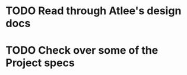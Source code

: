 * TODO Read through Atlee's design docs
  DEADLINE: <2018-07-31 Tue>
* TODO Check over some of the Project specs 
  DEADLINE: <2018-10-31 Wed>

